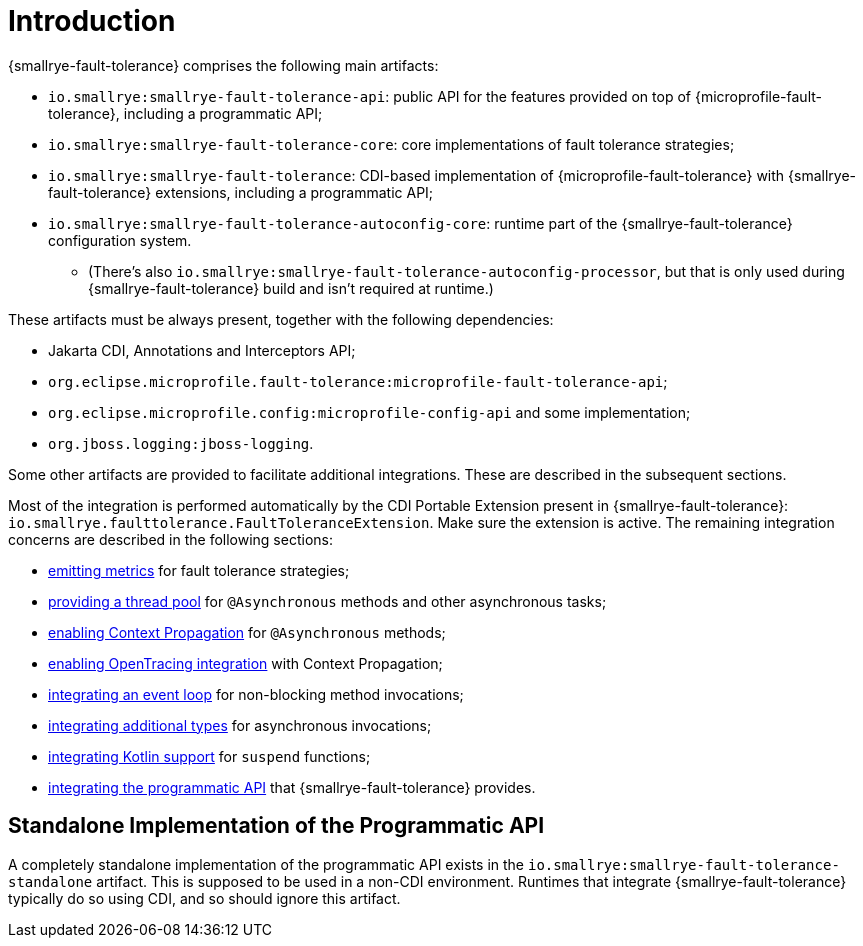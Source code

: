= Introduction

{smallrye-fault-tolerance} comprises the following main artifacts:

* `io.smallrye:smallrye-fault-tolerance-api`: public API for the features provided on top of {microprofile-fault-tolerance}, including a programmatic API;
* `io.smallrye:smallrye-fault-tolerance-core`: core implementations of fault tolerance strategies;
* `io.smallrye:smallrye-fault-tolerance`: CDI-based implementation of {microprofile-fault-tolerance} with {smallrye-fault-tolerance} extensions, including a programmatic API;
* `io.smallrye:smallrye-fault-tolerance-autoconfig-core`: runtime part of the {smallrye-fault-tolerance} configuration system.
** (There's also `io.smallrye:smallrye-fault-tolerance-autoconfig-processor`, but that is only used during {smallrye-fault-tolerance} build and isn't required at runtime.)

These artifacts must be always present, together with the following dependencies:

* Jakarta CDI, Annotations and Interceptors API;
* `org.eclipse.microprofile.fault-tolerance:microprofile-fault-tolerance-api`;
* `org.eclipse.microprofile.config:microprofile-config-api` and some implementation;
* `org.jboss.logging:jboss-logging`.

Some other artifacts are provided to facilitate additional integrations.
These are described in the subsequent sections.

Most of the integration is performed automatically by the CDI Portable Extension present in {smallrye-fault-tolerance}: `io.smallrye.faulttolerance.FaultToleranceExtension`.
Make sure the extension is active.
The remaining integration concerns are described in the following sections:

* xref:integration/metrics.adoc[emitting metrics] for fault tolerance strategies;
* xref:integration/thread-pool.adoc[providing a thread pool] for `@Asynchronous` methods and other asynchronous tasks;
* xref:integration/context-propagation.adoc[enabling Context Propagation] for `@Asynchronous` methods;
* xref:integration/opentracing.adoc[enabling OpenTracing integration] with Context Propagation;
* xref:integration/event-loop.adoc[integrating an event loop] for non-blocking method invocations;
* xref:integration/async-types.adoc[integrating additional types] for asynchronous invocations;
* xref:integration/kotlin.adoc[integrating Kotlin support] for `suspend` functions;
* xref:integration/programmatic-api.adoc[integrating the programmatic API] that {smallrye-fault-tolerance} provides.

== Standalone Implementation of the Programmatic API

A completely standalone implementation of the programmatic API exists in the `io.smallrye:smallrye-fault-tolerance-standalone` artifact.
This is supposed to be used in a non-CDI environment.
Runtimes that integrate {smallrye-fault-tolerance} typically do so using CDI, and so should ignore this artifact.

